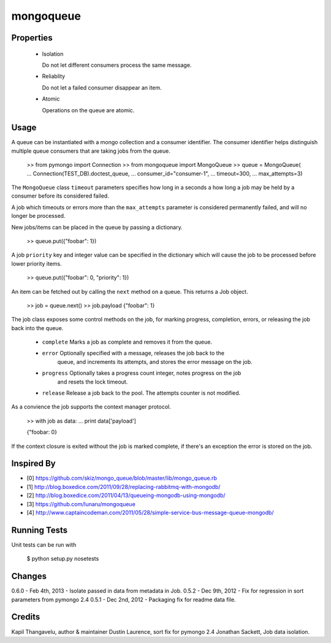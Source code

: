 mongoqueue
----------

Properties
==========

 - Isolation

   Do not let different consumers process the same message.

 - Reliablity

   Do not let a failed consumer disappear an item.

 - Atomic

   Operations on the queue are atomic.

Usage
=====

A queue can be instantiated with a mongo collection and a consumer
identifier. The consumer identifier helps distinguish multiple queue
consumers that are taking jobs from the queue.

  >> from pymongo import Connection
  >> from mongoqueue import MongoQueue
  >> queue = MongoQueue(
  ...   Connection(TEST_DB).doctest_queue,
  ...   consumer_id="consumer-1",
  ...   timeout=300,
  ...   max_attempts=3)

The ``MongoQueue`` class ``timeout`` parameters specifies how long in a
seconds a how long a job may be held by a consumer before its
considered failed.

A job which timeouts or errors more than the ``max_attempts``
parameter is considered permanently failed, and will no longer be
processed.

New jobs/items can be placed in the queue by passing a dictionary.

  >> queue.put({"foobar": 1})

A job ``priority`` key and integer value can be specified in the
dictionary which will cause the job to be processed before lower
priority items.

  >> queue.put({"foobar": 0, "priority": 1})

An item can be fetched out by calling the ``next`` method on a queue.
This returns a Job object.

  >> job = queue.next()
  >> job.payload
  {"foobar": 1}

The job class exposes some control methods on the job, for marking progress,
completion, errors, or releasing the job back into the queue.

  - ``complete`` Marks a job as complete and removes it from the queue.

  - ``error`` Optionally specified with a message, releases the job back to the
     queue, and increments its attempts, and stores the error message on the job.

  - ``progress`` Optionally takes a progress count integer, notes progress on the job
     and resets the lock timeout.

  - ``release`` Release a job back to the pool. The attempts counter is not modified.

As a convience the job supports the context manager protocol.

  >> with job as data:
  ...   print data['payload']

  {"foobar: 0}

If the context closure is exited without the job is marked complete,
if there's an exception the error is stored on the job.


Inspired By
===========

- [0] https://github.com/skiz/mongo_queue/blob/master/lib/mongo_queue.rb
- [1] http://blog.boxedice.com/2011/09/28/replacing-rabbitmq-with-mongodb/
- [2] http://blog.boxedice.com/2011/04/13/queueing-mongodb-using-mongodb/
- [3] https://github.com/lunaru/mongoqueue
- [4] http://www.captaincodeman.com/2011/05/28/simple-service-bus-message-queue-mongodb/


Running Tests
=============

Unit tests can be run with

 $ python setup.py nosetests

Changes
=======

0.6.0 - Feb 4th, 2013 - Isolate passed in data from metadata in Job.
0.5.2 - Dec 9th, 2012 - Fix for regression in sort parameters from pymongo 2.4
0.5.1 - Dec 2nd, 2012 - Packaging fix for readme data file.

Credits
=======

Kapil Thangavelu, author & maintainer
Dustin Laurence, sort fix for pymongo 2.4
Jonathan Sackett, Job data isolation.
